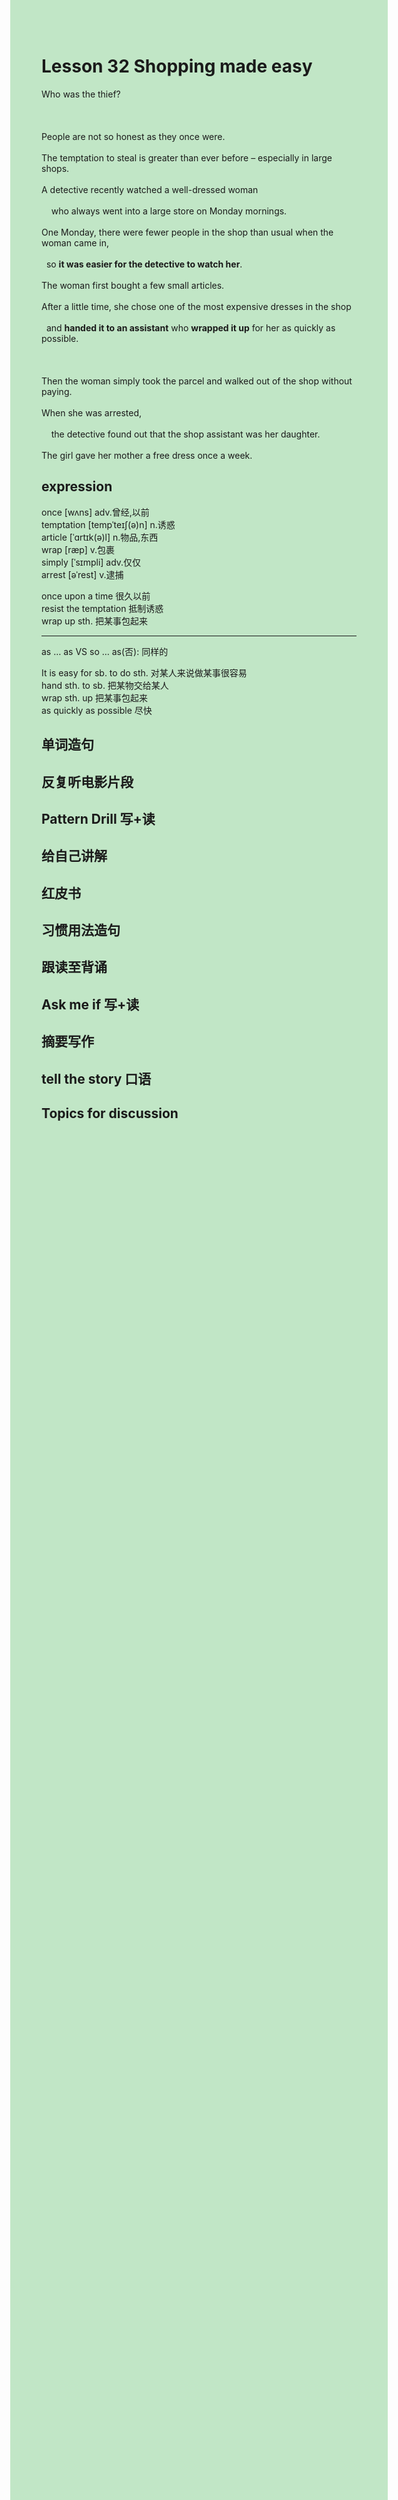 #+OPTIONS: \n:t toc:nil num:nil html-postamble:nil
#+HTML_HEAD_EXTRA: <style>body {background: rgb(193, 230, 198) !important;}</style>
* Lesson 32 Shopping made easy

#+begin_verse
Who was the thief?

People are not so honest as they once were.
The temptation to steal is greater than ever before -- especially in large shops.
A detective recently watched a well-dressed woman
	who always went into a large store on Monday mornings.
One Monday, there were fewer people in the shop than usual when the woman came in,
  so *it was easier for the detective to watch her*.
The woman first bought a few small articles.
After a little time, she chose one of the most expensive dresses in the shop
  and *handed it to an assistant* who *wrapped it up* for her as quickly as possible.

Then the woman simply took the parcel and walked out of the shop without paying.
When she was arrested,
	the detective found out that the shop assistant was her daughter.
The girl gave her mother a free dress once a week.
#+end_verse
** expression
once [wʌns] adv.曾经,以前
temptation [tempˈteɪʃ(ə)n] n.诱惑
article [ˈɑrtɪk(ə)l] n.物品,东西
wrap [ræp] v.包裹
simply [ˈsɪmpli] adv.仅仅
arrest [əˈrest] v.逮捕

once upon a time 很久以前
resist the temptation 抵制诱惑
wrap up sth. 把某事包起来

--------------------
as ... as VS so ... as(否): 同样的

It is easy for sb. to do sth. 对某人来说做某事很容易
hand sth. to sb. 把某物交给某人
wrap sth. up 把某事包起来
as quickly as possible 尽快



** 单词造句
** 反复听电影片段
** Pattern Drill 写+读
** 给自己讲解
** 红皮书
** 习惯用法造句
** 跟读至背诵
** Ask me if 写+读
** 摘要写作
** tell the story 口语
** Topics for discussion
